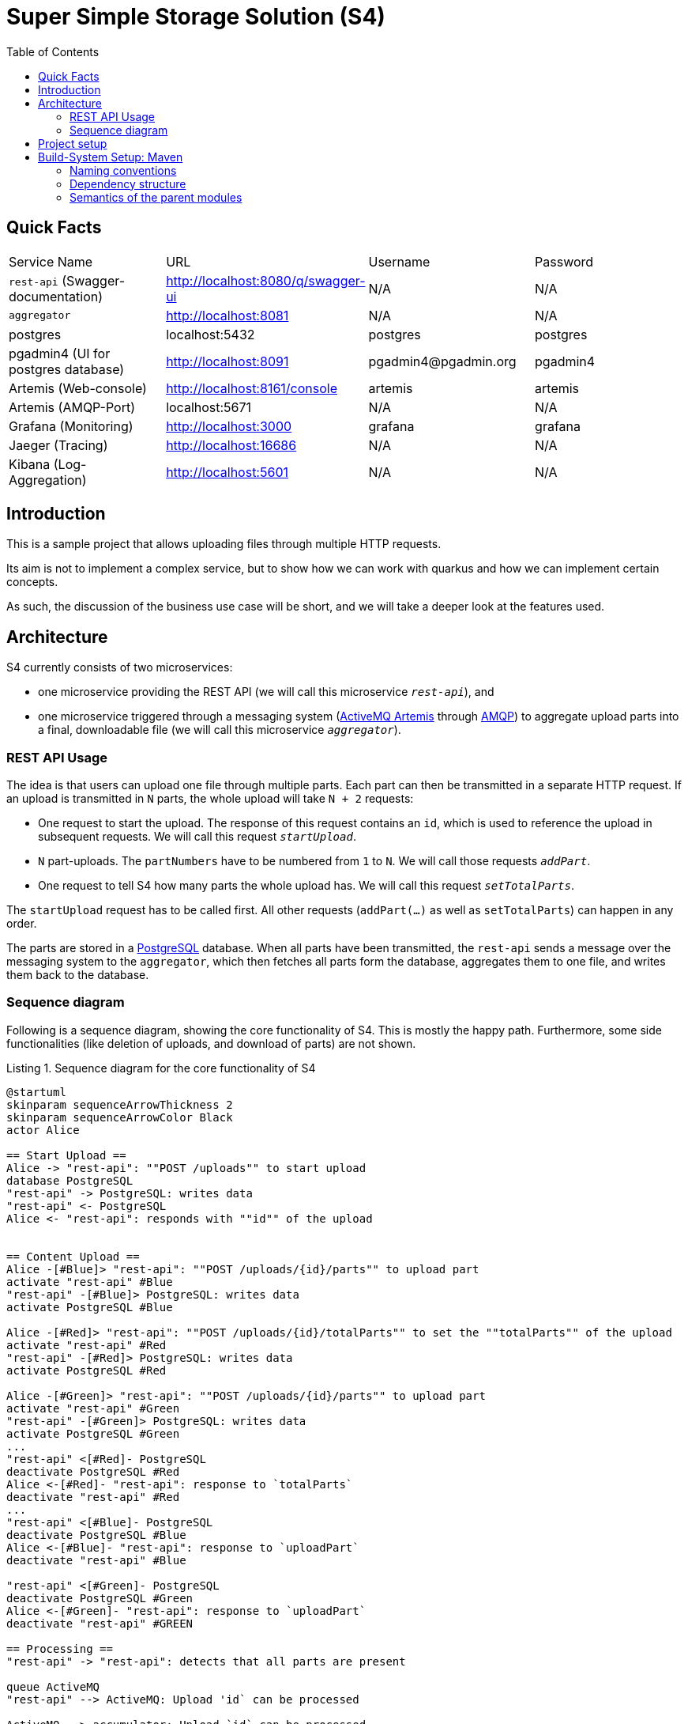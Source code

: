 :listing-caption: Listing
:experimental:
:toc:
= Super Simple Storage Solution (S4)

== Quick Facts

[cols="1,1,1,1"]
|===
| Service Name | URL | Username | Password
| `rest-api` (Swagger-documentation) | http://localhost:8080/q/swagger-ui | N/A | N/A
| `aggregator` | http://localhost:8081 | N/A | N/A
| postgres | localhost:5432 | postgres | postgres
| pgadmin4 (UI for postgres database) | http://localhost:8091 | \pgadmin4@pgadmin.org | pgadmin4
| Artemis (Web-console) | http://localhost:8161/console | artemis | artemis
| Artemis (AMQP-Port) | localhost:5671 | N/A | N/A
| Grafana (Monitoring) | http://localhost:3000 | grafana | grafana
| Jaeger (Tracing) | http://localhost:16686 | N/A | N/A
| Kibana (Log-Aggregation) | http://localhost:5601 | N/A | N/A
|===

== Introduction

This is a sample project that allows uploading files through multiple HTTP requests.

Its aim is not to implement a complex service, but to show how we can work with quarkus and how we can implement certain concepts.

As such, the discussion of the business use case will be short, and we will take a deeper look at the features used.

== Architecture

S4 currently consists of two microservices:

* one microservice providing the REST API (we will call this microservice `_rest-api_`), and
* one microservice triggered through a messaging system (https://activemq.apache.org/components/artemis/:[ActiveMQ Artemis] through https://www.amqp.org/:[AMQP]) to aggregate upload parts into a final, downloadable file (we will call this microservice `_aggregator_`).

=== REST API Usage

The idea is that users can upload one file through multiple parts. Each part can then be transmitted in a separate HTTP request. If an upload is transmitted in `N` parts, the whole upload will take `N + 2` requests:

* One request to start the upload. The response of this request contains an `id`, which is used to reference the upload in subsequent requests. We will call this request `_startUpload_`.
* `N` part-uploads. The `partNumbers` have to be numbered from `1` to `N`. We will call those requests `_addPart_`.
* One request to tell S4 how many parts the whole upload has. We will call this request `_setTotalParts_`.

The `startUpload` request has to be called first. All other requests (`addPart(...)` as well as `setTotalParts`) can happen in any order.

The parts are stored in a https://www.postgresql.org/:[PostgreSQL] database. When all parts have been transmitted, the `rest-api` sends a message over the messaging system to the `aggregator`, which then fetches all parts form the database, aggregates them to one file, and writes them back to the database.

=== Sequence diagram

Following is a sequence diagram, showing the core functionality of S4. This is mostly the happy path. Furthermore, some side functionalities (like deletion of uploads, and download of parts) are not shown.

.Sequence diagram for the core functionality of S4
[plantuml, target=diagram-sequence, format=png]
----
@startuml
skinparam sequenceArrowThickness 2
skinparam sequenceArrowColor Black
actor Alice

== Start Upload ==
Alice -> "rest-api": ""POST /uploads"" to start upload
database PostgreSQL
"rest-api" -> PostgreSQL: writes data
"rest-api" <- PostgreSQL
Alice <- "rest-api": responds with ""id"" of the upload


== Content Upload ==
Alice -[#Blue]> "rest-api": ""POST /uploads/{id}/parts"" to upload part
activate "rest-api" #Blue
"rest-api" -[#Blue]> PostgreSQL: writes data
activate PostgreSQL #Blue

Alice -[#Red]> "rest-api": ""POST /uploads/{id}/totalParts"" to set the ""totalParts"" of the upload
activate "rest-api" #Red
"rest-api" -[#Red]> PostgreSQL: writes data
activate PostgreSQL #Red

Alice -[#Green]> "rest-api": ""POST /uploads/{id}/parts"" to upload part
activate "rest-api" #Green
"rest-api" -[#Green]> PostgreSQL: writes data
activate PostgreSQL #Green
...
"rest-api" <[#Red]- PostgreSQL
deactivate PostgreSQL #Red
Alice <-[#Red]- "rest-api": response to `totalParts`
deactivate "rest-api" #Red
...
"rest-api" <[#Blue]- PostgreSQL
deactivate PostgreSQL #Blue
Alice <-[#Blue]- "rest-api": response to `uploadPart`
deactivate "rest-api" #Blue

"rest-api" <[#Green]- PostgreSQL
deactivate PostgreSQL #Green
Alice <-[#Green]- "rest-api": response to `uploadPart`
deactivate "rest-api" #GREEN

== Processing ==
"rest-api" -> "rest-api": detects that all parts are present

queue ActiveMQ
"rest-api" --> ActiveMQ: Upload 'id` can be processed

ActiveMQ --> accumulator: Upload `id` can be processed

accumulator -> PostgreSQL: loads parts
activate PostgreSQL #Black
accumulator <- PostgreSQL
deactivate PostgreSQL #Black

accumulator -> accumulator: aggregates parts

accumulator -> PostgreSQL: writes result back
activate PostgreSQL #Black
accumulator <- PostgreSQL
deactivate PostgreSQL #Black

== Download ==

Alice -> "rest-api": ""GET /uploads/{id}/content"" to download the file
"rest-api" -> PostgreSQL: loads data
activate PostgreSQL #Black
"rest-api" <- PostgreSQL
deactivate PostgreSQL #black
Alice <- "rest-api": reesponds with file
@enduml
----

== Project setup

This chapter discusses the project setup, mainly the folder structure and gives a rational as to why it is the way it is. Keep in mind that this is a sample project. in a real project, we can extract-out parts in, for example, separate repositories.

== Build-System Setup: Maven

As build system, we are using https://maven.apache.org/:[Apache Maven] in a multi-module-setup. Since the folder structure is quite complex, we will focus on the parts relevant to maven in this chapter.

The following listing shows the directories that represent maven modules. each directory contains a `pom.xml` file.

.Folder structure of the S4 project
----
super-simple-storage-solution
├── bom
├── commons
│   ├── correlation
│   ├── correlation-http
│   ├── http-exceptions
│   ├── micrometer-jvm-extras
│   ├── opentracing-amqp
│   └── opentracing-messaging
└── services
    ├── aggregator
    └── rest-api
----

=== Naming conventions

Each mddule's `artifactId` is constructed by following rules:

* The root module is called `s4`
* Each module adds its path from the root module as suffix to the name, with hierarchy levels represented by dashes (`-`)
* If a module contains submodules, it appends `-parent` to its name.

So for example, the module residing in folder `super-simple-storage-solution/service/aggregator` is named `s4-services-aggregator`. The module residing in `super-simple-storage-solution/commons` is called `s4-commons-parent`.

Aside from the `artifactId`, each moduel has a name. The rules here are:

* the root is called `S4`
* ach module adds its path from the root module as suffix to the name, with hierarchy levels represented by `::`, surrounded by blanks
* The names are capitalized where applicable. Dashes in folder names are replaced with blanks. The names can also be extended

So for example, the module residing in `super-simple-storage-solution/services/rest-api` has the name `S4 {two-colons} Services {two-colons} REST API`. The module residing in `super-simple-storage-solution/commons/micrometer-jvm-extras` is called `S4 {two-colons} Commons {two-colons} MicroMeter JVM Extras`.

If not otherwise noted, we will reference the modules by their name, not their `artifactId`.

=== Dependency structure

All modules use the next module in the directory hierarchy as their parent. So `S4 {two-colons} Commons {two-colons} Correlation` 's parent is `S4 {two-colons} Commons`, while `S4 {two-colons} Commons` ' parent is `S4`. The only exception to this rule is the `S4 {two-colons} BOM` module. It is the direct parent of the `S4` module and thus the root of this project's dependency structure. Net following figure visualizes this structure.

.Sequence diagram for the core functionality of S4
[plantuml, target=diagram-usecase, format=png]
----
@startuml
(S4) -up-|> (S4 :: BOM)

(S4 :: Services) -up-|> (S4)
(S4 :: Commons) -up-|> (S4)


(S4 :: Services :: Aggregator) -up-|> (S4 :: Services)
(S4 :: Services :: REST API) -up-|> (S4 :: Services)

(S4 :: Commons :: Correlation) -up-|> (S4 :: Commons)
(S4 :: Commons :: Correlation HTTP) -up-|> (S4 :: Commons)
(S4 :: Commons :: HTTP exceptions) -up-|> (S4 :: Commons)
(S4 :: Commons :: Opentracing messaging) -up-|> (S4 :: Commons)
(S4 :: Commons :: Opentracing AMQP)  -up-|> (S4 :: Commons)
@enduml
----

=== Semantics of the parent modules

We will now take a high-level view of the parent modules, i.e. `S4 {two-colons} BOM`, `S4`, `S4 {two-colons} Commons` and `S4 {two-colons} Services`.

==== Module `S4 {two-colons} BOM`

File: file:///bom/pom.xml:[bom/pom.xml]

This is the https://reflectoring.io/maven-bom/:[Bill of Materials] (short _BOM_) of the project. All dependency versions (including the version of all submodules) are defined here. It acts as a central definition for all dependencies and plugins used. As such, it contains

* a `<properties>` section with one property per version for a dependency and/or plugin,
* a `<pluginManagement>` section with all plugin definitions,
* a `<plugins>` section, activating plugins needed on all modules,
* a `<dependencyManangement>` section with all dependency definitions, and
* a `depdendencies>` section with common dependencies over all projects.

The plugins in the `<pluginManagement>` section are generally ordered in the order they are executed. For example, `maven-compiler-plugin` and `quarkus-maven-plugin` are executed during compile phase, while `maven-checkstyle-plugin` and `maven-surefire-plugin` are executed during test phase.

The `<plugins>` section includes plugins used by all modules. Those are currently three: the `maven-compiler-plugin`, the `maven-checkstyle-plugin` and the `maven-surefire-plugin`. The plugins are ordered in the same manner as the plugins in the `<pluginManagement`-section are.

The dependencies in the `<dependencyManangement>` section are ordered in the following way:

1. Quarkus main dependencies
2. Quarkiverse depdencies (currently none)
3. Quarkus-dependencies form `S4 {two-colons} Commons`
4. Non-quarkus dependencies
5. Test dependencies
6. Annotation processors

In the `<dependencies>`-section, two dependencies are activated globally: `mapstruct` and `lombok`. Those dependencies are available in all submodules.